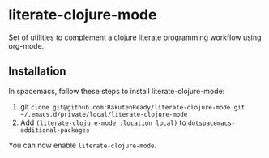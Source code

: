 * literate-clojure-mode

Set of utilities to complement a clojure literate programming workflow using org-mode.


** Installation

In spacemacs, follow these steps to install literate-clojure-mode:

1. git =clone git@github.com:RakutenReady/literate-clojure-mode.git ~/.emacs.d/private/local/literate-clojure-mode=
2. Add =(literate-clojure-mode :location local)= to =dotspacemacs-additional-packages=

You can now enable =literate-clojure-mode=.
